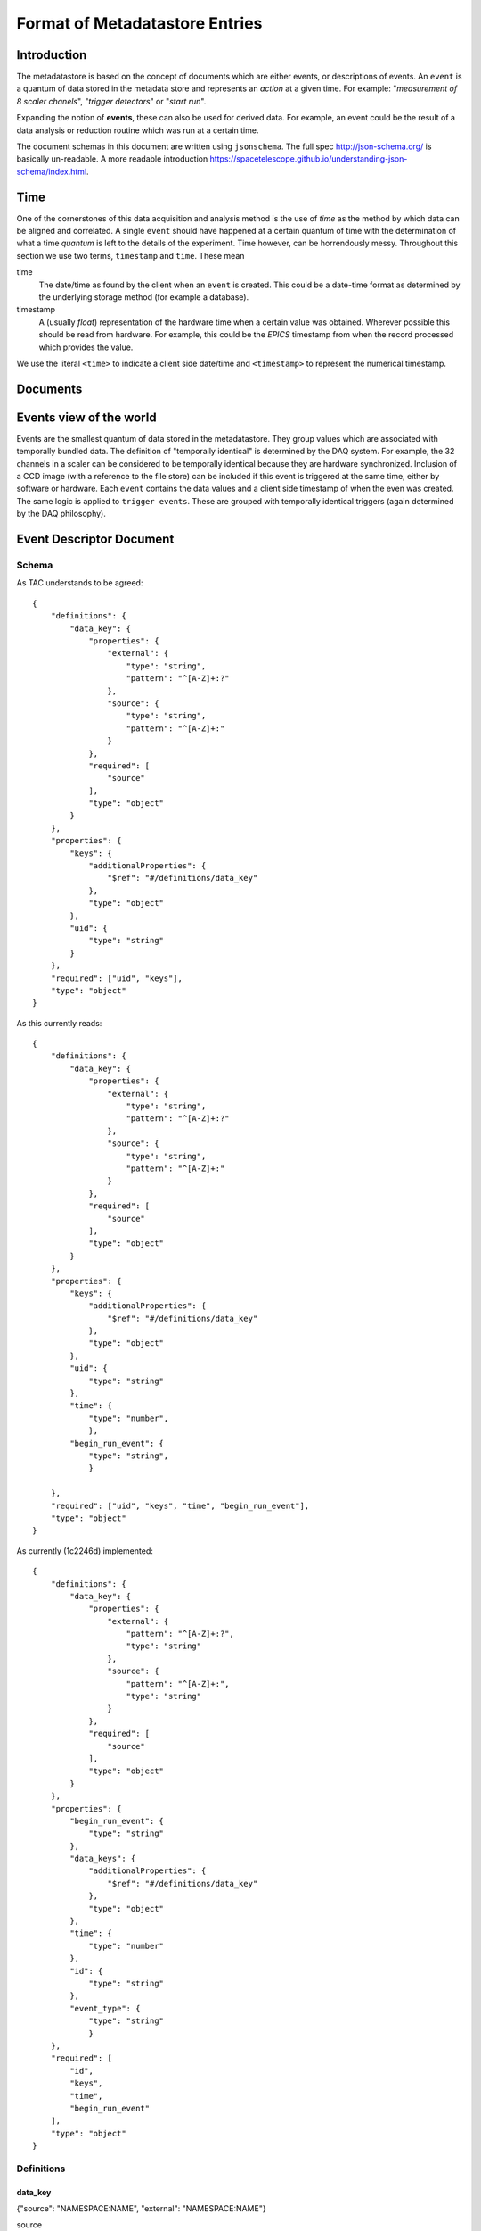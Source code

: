 *******************************
Format of Metadatastore Entries
*******************************

Introduction
============

The metadatastore is based on the concept of documents which are either
events, or descriptions of events.  An ``event`` is a quantum of data
stored in the metadata store and represents an *action* at a given time. For
example: "*measurement of 8 scaler chanels*", "*trigger detectors*" or
"*start run*".

Expanding the notion of **events**, these can also be used for derived data.
For example, an event could be the result of a data analysis or reduction
routine which was run at a certain time.

The document schemas in this document are written using ``jsonschema``.  The
full spec http://json-schema.org/ is basically un-readable.  A more readable
introduction https://spacetelescope.github.io/understanding-json-schema/index.html.


.. todo::
    Expand this section




Time
====

One of the cornerstones of this data acquisition and analysis method is the use
of *time* as the method by which data can be aligned and correlated. A single
``event`` should have happened at a certain quantum of time with the
determination of what a time *quantum* is left to the details of the
experiment. Time however, can be horrendously messy. Throughout this
section we use two terms, ``timestamp`` and ``time``. These mean


time
    The date/time as found by the client when an ``event`` is
    created.  This could be a date-time format as determined by the underlying
    storage method (for example a database).

timestamp
   A (usually *float*) representation of the hardware time when a
   certain value was obtained. Wherever possible this should be read from
   hardware. For example, this could be the *EPICS* timestamp from when the
   record processed which provides the value.


We use the literal ``<time>`` to indicate a client side date/time and
``<timestamp>`` to represent the numerical timestamp.

.. todo::
    Add dictionary of reserved keys such as ``timestamp``, ``id``
    Expand for data collection, using event model


Documents
=========

.. graphviz:: document_overview.dot


Events view of the world
========================

Events are the smallest quantum of data stored in the metadatastore. They group
values which are associated with temporally bundled data. The definition of
"temporally identical" is determined by the DAQ system. For example, the 32
channels in a scaler can be considered to be temporally identical because they
are hardware synchronized. Inclusion of a CCD image (with a reference to the
file store) can be included if this event is triggered at the same time, either
by software or hardware.  Each ``event`` contains the data values and a client
side timestamp of when the even was created. The same logic is applied to
``trigger events``. These are grouped with temporally identical triggers (again
determined by the DAQ philosophy).


Event Descriptor Document
=========================

Schema
++++++
.. highlight:: json

As TAC understands to be agreed::



  {
      "definitions": {
          "data_key": {
              "properties": {
                  "external": {
                      "type": "string",
                      "pattern": "^[A-Z]+:?"
                  },
                  "source": {
                      "type": "string",
                      "pattern": "^[A-Z]+:"
                  }
              },
              "required": [
                  "source"
              ],
              "type": "object"
          }
      },
      "properties": {
          "keys": {
              "additionalProperties": {
                  "$ref": "#/definitions/data_key"
              },
              "type": "object"
          },
          "uid": {
              "type": "string"
          }
      },
      "required": ["uid", "keys"],
      "type": "object"
  }


As this currently reads::

  {
      "definitions": {
          "data_key": {
              "properties": {
                  "external": {
                      "type": "string",
                      "pattern": "^[A-Z]+:?"
                  },
                  "source": {
                      "type": "string",
                      "pattern": "^[A-Z]+:"
                  }
              },
              "required": [
                  "source"
              ],
              "type": "object"
          }
      },
      "properties": {
          "keys": {
              "additionalProperties": {
                  "$ref": "#/definitions/data_key"
              },
              "type": "object"
          },
          "uid": {
              "type": "string"
          },
          "time": {
              "type": "number",
              },
          "begin_run_event": {
              "type": "string",
              }

      },
      "required": ["uid", "keys", "time", "begin_run_event"],
      "type": "object"
  }


As currently (1c2246d) implemented::

  {
      "definitions": {
          "data_key": {
              "properties": {
                  "external": {
                      "pattern": "^[A-Z]+:?",
                      "type": "string"
                  },
                  "source": {
                      "pattern": "^[A-Z]+:",
                      "type": "string"
                  }
              },
              "required": [
                  "source"
              ],
              "type": "object"
          }
      },
      "properties": {
          "begin_run_event": {
              "type": "string"
          },
          "data_keys": {
              "additionalProperties": {
                  "$ref": "#/definitions/data_key"
              },
              "type": "object"
          },
          "time": {
              "type": "number"
          },
          "id": {
              "type": "string"
          },
          "event_type": {
              "type": "string"
              }
      },
      "required": [
          "id",
          "keys",
          "time",
          "begin_run_event"
      ],
      "type": "object"
  }


Definitions
+++++++++++

data_key
~~~~~~~~
{"source": "NAMESPACE:NAME", "external": "NAMESPACE:NAME"}

source
  The reference to the physical piece of hardware that produced this data

external, optional
  The reference to the location where the data is being stored.
  If this key is not present, then the data is stored inside the data
  field of the corresponding ``Event`` document.
  If this key is present, then the ``value`` field of the ``data``
  dictionary inside the ``Event`` document is interpreted as a unique
  key that can be used to retrieve corresponding data from the
  service described by the value of the ``external`` key

The values of both =source= and =external= are (=namespace=, =name=) pairs.
The name is obligatory for source and optional for external

NAMESPACE
   Things like ``PV`` or ``FileStore``.
NAME
   Thing in the name space.



Example
+++++++

Event descriptors are used to describe an array of events which can form an
event stream of a collection of events. For example a run forms
event_descriptors at run start to define the data collected. For the example
above ``event`` is described by the ``event_descriptor``::

    {
        "uid": <unique_id>,
        "keys": {
            "chan1": {"source": "PV:XF:23ID1-ES{Sclr:1}.S1"},
            "chan2": {"source": "PV:XF:23ID1-ES{Sclr:1}.S2"},
            "chan3": {"source": "PV:XF:23ID1-ES{Sclr:1}.S3"},
            "chan4": {"source": "PV:XF:23ID1-ES{Sclr:1}.S4"},
            "chan5": {"source": "PV:XF:23ID1-ES{Sclr:1}.S5"},
            "chan6": {"source": "PV:XF:23ID1-ES{Sclr:1}.S6"},
            "chan7": {"source": "PV:XF:23ID1-ES{Sclr:1}.S7"},
            "chan8": {"source": "PV:XF:23ID1-ES{Sclr:1}.S8"},
            "pimte": {"source": "CCD:name_of_detector", "external": "FILESTORE"}
        },
        "begin_run_event": <unique_id>,
        "time": <time>,
    }

Discussion points
+++++++++++++++++

 - Should =begin_run_event= be a property / optional?
 - Should =time= be a property?
 - should =data_key= carry information about dimension, shape, type, units, ... of data?

Event Documents
===============

Schema
++++++

As documented::

  {
      "definitions": {
          "data": {
              "properties": {
                  "timestamp": {
                      "type": "number"
                  },
                  "value": {
                      "type": [
                          "string",
                          "number"
                      ]
                  }
              },
              "required": [
                  "value",
                  "timestamp"
              ],
              "type": "object"
          }
      },
      "properties": {
          "data": {
              "additionalProperties": {
                  "$ref": "#/definitions/data"
              },
              "type": "object"
          },
          "ev_desc": {
              "type": "string"
          },
          "seq_num": {
              "type": "number"
          },
          "time": {
              "type": "number"
          },
          "uid": {
              "type": "string"
          }
      },
      "required": [
          "uid",
          "data",
          "time",
          "ev_desc"
      ],
      "type": "object"
  }


As implemented::

  {
      "definitions": {
          "data": {
              "properties": {
                  "timestamp": {
                      "type": "number"
                  },
                  "value": {
                      "type": [
                          "string",
                          "number"
                      ]
                  }
              },
              "required": [
                  "value",
                  "timestamp"
              ],
              "type": "object"
          }
      },
      "properties": {
          "data": {
              "additionalProperties": {
                  "$ref": "#/definitions/data"
              },
              "type": "object"
          },
          "descriptor": {
              "type": "string"
          },
          "seq_no": {
              "type": "number"
          },
          "time": {
              "type": "number"
          },
          "time_as_datetime": {
              "type": "string"
          }
      },
      "required": [
          "data",
          "time",
          "descriptor",
	  "seq_no"
      ],
      "type": "object"
  }


The field ``seq_num`` is used to order the events in the order in which they were
created.

Example
+++++++

Measure events contain the data measured at a certain instance in time or
explicit point in a sequence. For example::

    {
        "uid": <unique_id>,
        "seq_num": <integer>,
        "ev_desc": <unique_id>,
        "data": {
            "chan1": {"value": <value>, "timestamp": <ts>},
            "chan2": {"value": <value>, "timestamp": <ts>},
            "chan3": {"value": <value>, "timestamp": <ts>},
            "chan4": {"value": <value>, "timestamp": <ts>},
            "chan5": {"value": <value>, "timestamp": <ts>},
            "chan6": {"value": <value>, "timestamp": <ts>},
            "chan7": {"value": <value>, "timestamp": <ts>},
            "chan8": {"value": <value>, "timestamp": <ts>},
            "pimte": {"value": <unique_id>, "timestamp": <ts>}
        },
        "time": <time>,
    }

Where the keys ``uid``, ``ev_desc``, ``time`` and ``timestamp`` refer to
the unique id, a link to the event descriptor the time and the EPICS timestamp
respectively.


Start Run Events
================


Schema
++++++

As TAC understands it to be ::


Example
+++++++

The beginning of a data collection run creates an event which contains
sufficient metadata and information to describe the data collection. For
example, this is where beamline config information is located. The start run
event also serves as a searchable entity which links all data associated by an
event. For example::

    {
        "uid": <unique_id>,
        "scan_id": <non-unique-id>, # anything sortable
        "beamline_id:: <string>,
        "sample": {
            "uid": <unique_id>
            "id": <number>,
            "description": <string>
        }
        "project": <string>,
        "beamline_config": {
            "diffractometer": {
                "geometry": <string>,
                "xtal_lattice": {
                    "a": <float>,
                    "b": <float>,
                    "c": <float>,
                    "alpha": <float>,
                    "beta": <float>,
                    "gamma": <float>
                }
                "UB": [...]
            }
        },
        "time": <time>
    }



End Run Events
==============

Schema
++++++

Example
+++++++


With the corresponding end run event as::

    {
        "uid": <id>,
        "begin_run_event": <id>,
        "reason": <string>,
        "time": <time>,
        "start_id": <unique_id>
    }

The field ``reason`` can be used to describe why a run ended e.g. was it aborted or
was there an exception during data collection. The field ``start_id`` is a
pointer to the start event.
